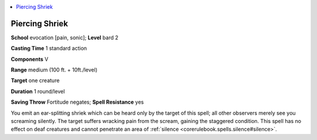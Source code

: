 
.. _`ultimatemagic.spells.piercingshriek`:

.. contents:: \ 

.. _`ultimatemagic.spells.piercingshriek#piercing_shriek`:

Piercing Shriek
================

\ **School**\  evocation [pain, sonic]; \ **Level**\  bard 2

\ **Casting Time**\  1 standard action

\ **Components**\  V

\ **Range**\  medium (100 ft. + 10ft./level)

\ **Target**\  one creature

\ **Duration**\  1 round/level

\ **Saving Throw**\  Fortitude negates; \ **Spell Resistance**\  yes

You emit an ear-splitting shriek which can be heard only by the target of this spell; all other observers merely see you screaming silently. The target suffers wracking pain from the scream, gaining the staggered condition. This spell has no effect on deaf creatures and cannot penetrate an area of :ref:`silence <corerulebook.spells.silence#silence>`\ .

